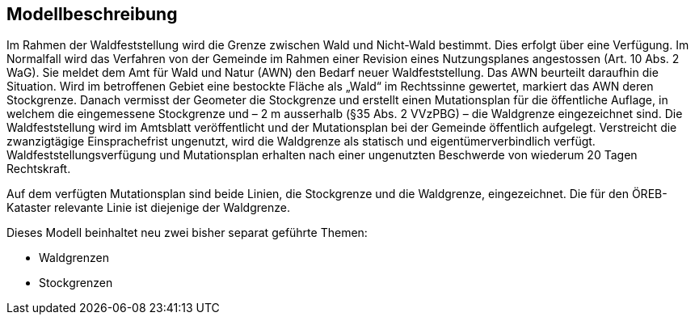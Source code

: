 == Modellbeschreibung

Im Rahmen der Waldfeststellung wird die Grenze zwischen Wald und Nicht-Wald bestimmt. Dies erfolgt über eine Verfügung. Im Normalfall wird das Verfahren von der Gemeinde im Rahmen einer Revision eines Nutzungsplanes angestossen (Art. 10 Abs. 2 WaG). Sie meldet dem Amt für Wald und Natur (AWN) den Bedarf neuer Waldfeststellung. Das AWN beurteilt daraufhin die Situation. Wird im betroffenen Gebiet eine bestockte Fläche als „Wald“ im Rechtssinne gewertet, markiert das AWN deren Stockgrenze. Danach vermisst der Geometer die Stockgrenze und erstellt einen Mutationsplan für die öffentliche Auflage, in welchem die eingemessene Stockgrenze und – 2 m ausserhalb (§35 Abs. 2 VVzPBG) – die Waldgrenze eingezeichnet sind. Die Waldfeststellung wird im Amtsblatt veröffentlicht und der Mutationsplan bei der Gemeinde öffentlich aufgelegt. Verstreicht die zwanzigtägige Einsprachefrist ungenutzt, wird die Waldgrenze als statisch und eigentümerverbindlich verfügt. Waldfeststellungsverfügung und Mutationsplan erhalten nach einer ungenutzten Beschwerde von wiederum 20 Tagen Rechtskraft.

Auf dem verfügten Mutationsplan sind beide Linien, die Stockgrenze und die Waldgrenze, eingezeichnet. Die für den ÖREB-Kataster relevante Linie ist diejenige der Waldgrenze.

Dieses Modell beinhaltet neu zwei bisher separat geführte Themen:

* Waldgrenzen
* Stockgrenzen

ifdef::backend-pdf[]
<<<
endif::[]
